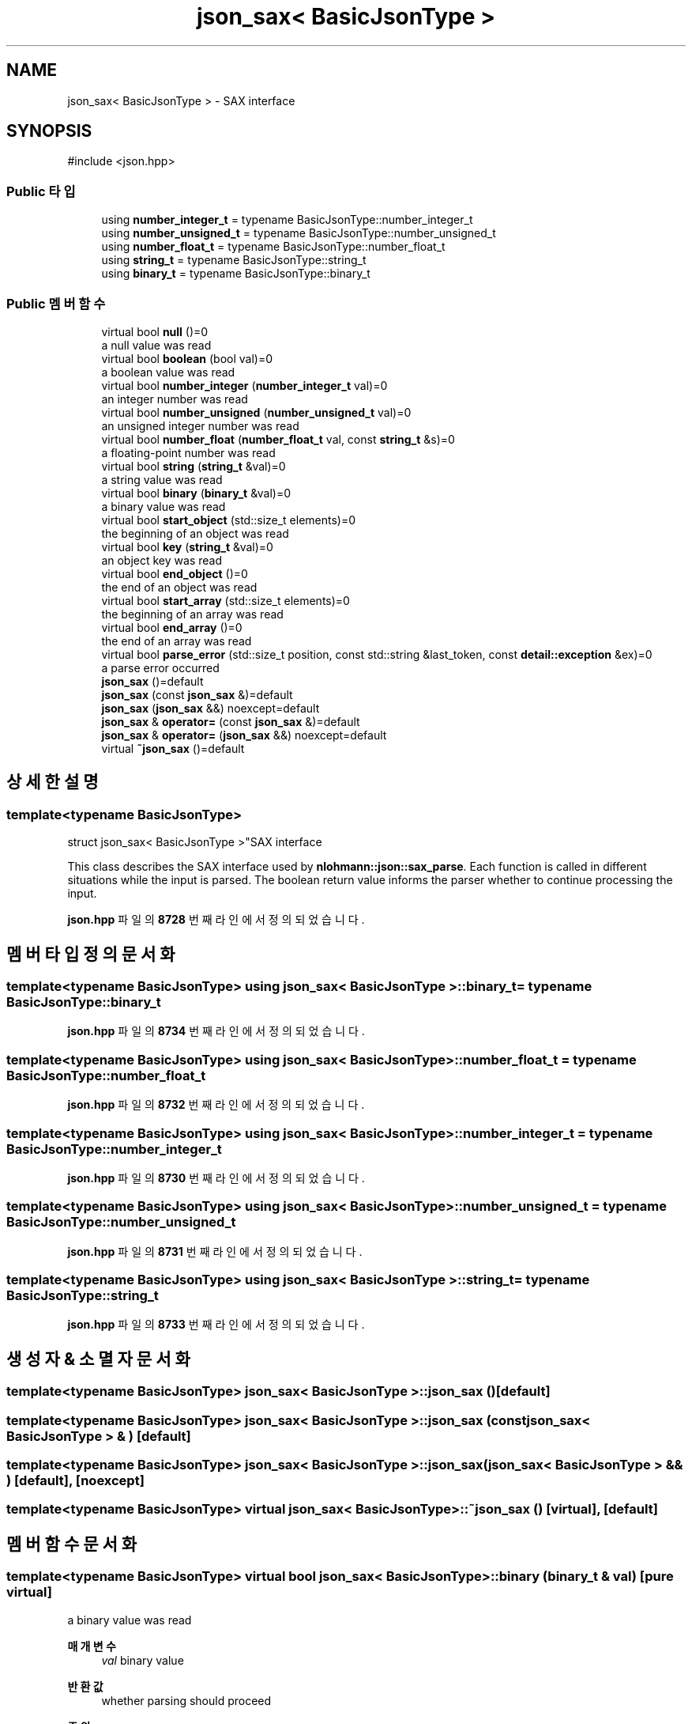 .TH "json_sax< BasicJsonType >" 3 "Version 1.0" "Engine" \" -*- nroff -*-
.ad l
.nh
.SH NAME
json_sax< BasicJsonType > \- SAX interface  

.SH SYNOPSIS
.br
.PP
.PP
\fR#include <json\&.hpp>\fP
.SS "Public 타입"

.in +1c
.ti -1c
.RI "using \fBnumber_integer_t\fP = typename BasicJsonType::number_integer_t"
.br
.ti -1c
.RI "using \fBnumber_unsigned_t\fP = typename BasicJsonType::number_unsigned_t"
.br
.ti -1c
.RI "using \fBnumber_float_t\fP = typename BasicJsonType::number_float_t"
.br
.ti -1c
.RI "using \fBstring_t\fP = typename BasicJsonType::string_t"
.br
.ti -1c
.RI "using \fBbinary_t\fP = typename BasicJsonType::binary_t"
.br
.in -1c
.SS "Public 멤버 함수"

.in +1c
.ti -1c
.RI "virtual bool \fBnull\fP ()=0"
.br
.RI "a null value was read "
.ti -1c
.RI "virtual bool \fBboolean\fP (bool val)=0"
.br
.RI "a boolean value was read "
.ti -1c
.RI "virtual bool \fBnumber_integer\fP (\fBnumber_integer_t\fP val)=0"
.br
.RI "an integer number was read "
.ti -1c
.RI "virtual bool \fBnumber_unsigned\fP (\fBnumber_unsigned_t\fP val)=0"
.br
.RI "an unsigned integer number was read "
.ti -1c
.RI "virtual bool \fBnumber_float\fP (\fBnumber_float_t\fP val, const \fBstring_t\fP &s)=0"
.br
.RI "a floating-point number was read "
.ti -1c
.RI "virtual bool \fBstring\fP (\fBstring_t\fP &val)=0"
.br
.RI "a string value was read "
.ti -1c
.RI "virtual bool \fBbinary\fP (\fBbinary_t\fP &val)=0"
.br
.RI "a binary value was read "
.ti -1c
.RI "virtual bool \fBstart_object\fP (std::size_t elements)=0"
.br
.RI "the beginning of an object was read "
.ti -1c
.RI "virtual bool \fBkey\fP (\fBstring_t\fP &val)=0"
.br
.RI "an object key was read "
.ti -1c
.RI "virtual bool \fBend_object\fP ()=0"
.br
.RI "the end of an object was read "
.ti -1c
.RI "virtual bool \fBstart_array\fP (std::size_t elements)=0"
.br
.RI "the beginning of an array was read "
.ti -1c
.RI "virtual bool \fBend_array\fP ()=0"
.br
.RI "the end of an array was read "
.ti -1c
.RI "virtual bool \fBparse_error\fP (std::size_t position, const std::string &last_token, const \fBdetail::exception\fP &ex)=0"
.br
.RI "a parse error occurred "
.ti -1c
.RI "\fBjson_sax\fP ()=default"
.br
.ti -1c
.RI "\fBjson_sax\fP (const \fBjson_sax\fP &)=default"
.br
.ti -1c
.RI "\fBjson_sax\fP (\fBjson_sax\fP &&) noexcept=default"
.br
.ti -1c
.RI "\fBjson_sax\fP & \fBoperator=\fP (const \fBjson_sax\fP &)=default"
.br
.ti -1c
.RI "\fBjson_sax\fP & \fBoperator=\fP (\fBjson_sax\fP &&) noexcept=default"
.br
.ti -1c
.RI "virtual \fB~json_sax\fP ()=default"
.br
.in -1c
.SH "상세한 설명"
.PP 

.SS "template<typename BasicJsonType>
.br
struct json_sax< BasicJsonType >"SAX interface 

This class describes the SAX interface used by \fBnlohmann::json::sax_parse\fP\&. Each function is called in different situations while the input is parsed\&. The boolean return value informs the parser whether to continue processing the input\&. 
.PP
\fBjson\&.hpp\fP 파일의 \fB8728\fP 번째 라인에서 정의되었습니다\&.
.SH "멤버 타입정의 문서화"
.PP 
.SS "template<typename BasicJsonType> using \fBjson_sax\fP< BasicJsonType >::binary_t = typename BasicJsonType::binary_t"

.PP
\fBjson\&.hpp\fP 파일의 \fB8734\fP 번째 라인에서 정의되었습니다\&.
.SS "template<typename BasicJsonType> using \fBjson_sax\fP< BasicJsonType >::number_float_t = typename BasicJsonType::number_float_t"

.PP
\fBjson\&.hpp\fP 파일의 \fB8732\fP 번째 라인에서 정의되었습니다\&.
.SS "template<typename BasicJsonType> using \fBjson_sax\fP< BasicJsonType >::number_integer_t = typename BasicJsonType::number_integer_t"

.PP
\fBjson\&.hpp\fP 파일의 \fB8730\fP 번째 라인에서 정의되었습니다\&.
.SS "template<typename BasicJsonType> using \fBjson_sax\fP< BasicJsonType >::number_unsigned_t = typename BasicJsonType::number_unsigned_t"

.PP
\fBjson\&.hpp\fP 파일의 \fB8731\fP 번째 라인에서 정의되었습니다\&.
.SS "template<typename BasicJsonType> using \fBjson_sax\fP< BasicJsonType >::string_t = typename BasicJsonType::string_t"

.PP
\fBjson\&.hpp\fP 파일의 \fB8733\fP 번째 라인에서 정의되었습니다\&.
.SH "생성자 & 소멸자 문서화"
.PP 
.SS "template<typename BasicJsonType> \fBjson_sax\fP< BasicJsonType >\fB::json_sax\fP ()\fR [default]\fP"

.SS "template<typename BasicJsonType> \fBjson_sax\fP< BasicJsonType >\fB::json_sax\fP (const \fBjson_sax\fP< BasicJsonType > & )\fR [default]\fP"

.SS "template<typename BasicJsonType> \fBjson_sax\fP< BasicJsonType >\fB::json_sax\fP (\fBjson_sax\fP< BasicJsonType > && )\fR [default]\fP, \fR [noexcept]\fP"

.SS "template<typename BasicJsonType> virtual \fBjson_sax\fP< BasicJsonType >::~\fBjson_sax\fP ()\fR [virtual]\fP, \fR [default]\fP"

.SH "멤버 함수 문서화"
.PP 
.SS "template<typename BasicJsonType> virtual bool \fBjson_sax\fP< BasicJsonType >::binary (\fBbinary_t\fP & val)\fR [pure virtual]\fP"

.PP
a binary value was read 
.PP
\fB매개변수\fP
.RS 4
\fIval\fP binary value 
.RE
.PP
\fB반환값\fP
.RS 4
whether parsing should proceed 
.RE
.PP
\fB주의\fP
.RS 4
It is safe to move the passed binary value\&. 
.RE
.PP

.SS "template<typename BasicJsonType> virtual bool \fBjson_sax\fP< BasicJsonType >::boolean (bool val)\fR [pure virtual]\fP"

.PP
a boolean value was read 
.PP
\fB매개변수\fP
.RS 4
\fIval\fP boolean value 
.RE
.PP
\fB반환값\fP
.RS 4
whether parsing should proceed 
.RE
.PP

.SS "template<typename BasicJsonType> virtual bool \fBjson_sax\fP< BasicJsonType >::end_array ()\fR [pure virtual]\fP"

.PP
the end of an array was read 
.PP
\fB반환값\fP
.RS 4
whether parsing should proceed 
.RE
.PP

.SS "template<typename BasicJsonType> virtual bool \fBjson_sax\fP< BasicJsonType >::end_object ()\fR [pure virtual]\fP"

.PP
the end of an object was read 
.PP
\fB반환값\fP
.RS 4
whether parsing should proceed 
.RE
.PP

.SS "template<typename BasicJsonType> virtual bool \fBjson_sax\fP< BasicJsonType >::key (\fBstring_t\fP & val)\fR [pure virtual]\fP"

.PP
an object key was read 
.PP
\fB매개변수\fP
.RS 4
\fIval\fP object key 
.RE
.PP
\fB반환값\fP
.RS 4
whether parsing should proceed 
.RE
.PP
\fB주의\fP
.RS 4
It is safe to move the passed string\&. 
.RE
.PP

.SS "template<typename BasicJsonType> virtual bool \fBjson_sax\fP< BasicJsonType >::null ()\fR [pure virtual]\fP"

.PP
a null value was read 
.PP
\fB반환값\fP
.RS 4
whether parsing should proceed 
.RE
.PP

.SS "template<typename BasicJsonType> virtual bool \fBjson_sax\fP< BasicJsonType >::number_float (\fBnumber_float_t\fP val, const \fBstring_t\fP & s)\fR [pure virtual]\fP"

.PP
a floating-point number was read 
.PP
\fB매개변수\fP
.RS 4
\fIval\fP floating-point value 
.br
\fIs\fP raw token value 
.RE
.PP
\fB반환값\fP
.RS 4
whether parsing should proceed 
.RE
.PP

.SS "template<typename BasicJsonType> virtual bool \fBjson_sax\fP< BasicJsonType >::number_integer (\fBnumber_integer_t\fP val)\fR [pure virtual]\fP"

.PP
an integer number was read 
.PP
\fB매개변수\fP
.RS 4
\fIval\fP integer value 
.RE
.PP
\fB반환값\fP
.RS 4
whether parsing should proceed 
.RE
.PP

.SS "template<typename BasicJsonType> virtual bool \fBjson_sax\fP< BasicJsonType >::number_unsigned (\fBnumber_unsigned_t\fP val)\fR [pure virtual]\fP"

.PP
an unsigned integer number was read 
.PP
\fB매개변수\fP
.RS 4
\fIval\fP unsigned integer value 
.RE
.PP
\fB반환값\fP
.RS 4
whether parsing should proceed 
.RE
.PP

.SS "template<typename BasicJsonType> \fBjson_sax\fP & \fBjson_sax\fP< BasicJsonType >::operator= (const \fBjson_sax\fP< BasicJsonType > & )\fR [default]\fP"

.SS "template<typename BasicJsonType> \fBjson_sax\fP & \fBjson_sax\fP< BasicJsonType >::operator= (\fBjson_sax\fP< BasicJsonType > && )\fR [default]\fP, \fR [noexcept]\fP"

.SS "template<typename BasicJsonType> virtual bool \fBjson_sax\fP< BasicJsonType >::parse_error (std::size_t position, const std::string & last_token, const \fBdetail::exception\fP & ex)\fR [pure virtual]\fP"

.PP
a parse error occurred 
.PP
\fB매개변수\fP
.RS 4
\fIposition\fP the position in the input where the error occurs 
.br
\fIlast_token\fP the last read token 
.br
\fIex\fP an exception object describing the error 
.RE
.PP
\fB반환값\fP
.RS 4
whether parsing should proceed (must return false) 
.RE
.PP

.SS "template<typename BasicJsonType> virtual bool \fBjson_sax\fP< BasicJsonType >::start_array (std::size_t elements)\fR [pure virtual]\fP"

.PP
the beginning of an array was read 
.PP
\fB매개변수\fP
.RS 4
\fIelements\fP number of array elements or -1 if unknown 
.RE
.PP
\fB반환값\fP
.RS 4
whether parsing should proceed 
.RE
.PP
\fB주의\fP
.RS 4
binary formats may report the number of elements 
.RE
.PP

.SS "template<typename BasicJsonType> virtual bool \fBjson_sax\fP< BasicJsonType >::start_object (std::size_t elements)\fR [pure virtual]\fP"

.PP
the beginning of an object was read 
.PP
\fB매개변수\fP
.RS 4
\fIelements\fP number of object elements or -1 if unknown 
.RE
.PP
\fB반환값\fP
.RS 4
whether parsing should proceed 
.RE
.PP
\fB주의\fP
.RS 4
binary formats may report the number of elements 
.RE
.PP

.SS "template<typename BasicJsonType> virtual bool \fBjson_sax\fP< BasicJsonType >::string (\fBstring_t\fP & val)\fR [pure virtual]\fP"

.PP
a string value was read 
.PP
\fB매개변수\fP
.RS 4
\fIval\fP string value 
.RE
.PP
\fB반환값\fP
.RS 4
whether parsing should proceed 
.RE
.PP
\fB주의\fP
.RS 4
It is safe to move the passed string value\&. 
.RE
.PP


.SH "작성자"
.PP 
소스 코드로부터 Engine를 위해 Doxygen에 의해 자동으로 생성됨\&.
